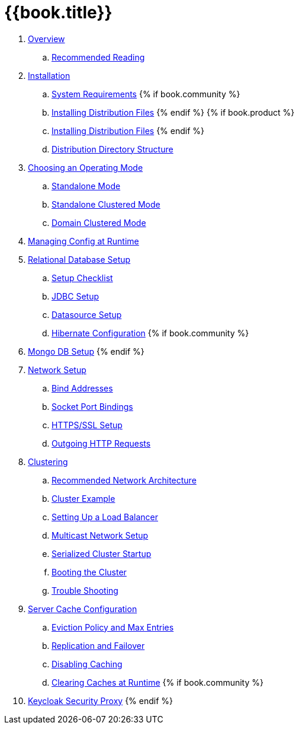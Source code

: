 = {{book.title}}

 . link:topics/overview.adoc[Overview]
 .. link:topics/overview/recommended-reading.adoc[Recommended Reading]
 . link:topics/installation.adoc[Installation]
 .. link:topics/installation/system-requirements.adoc[System Requirements]
 {% if book.community %}
 .. link:topics/installation/distribution-files-community.adoc[Installing Distribution Files]
 {% endif %}
 {% if book.product %}
 .. link:topics/installation/distribution-files-product.adoc[Installing Distribution Files]
 {% endif %}
 .. link:topics/installation/directory-structure.adoc[Distribution Directory Structure]
 . link:topics/operating-mode.adoc[Choosing an Operating Mode]
 .. link:topics/operating-mode/standalone.adoc[Standalone Mode]
 .. link:topics/operating-mode/standalone-ha.adoc[Standalone Clustered Mode]
 .. link:topics/operating-mode/domain.adoc[Domain Clustered Mode]
 . link:topics/manage.adoc[Managing Config at Runtime]
 . link:topics/database.adoc[Relational Database Setup]
 .. link:topics/database/checklist.adoc[Setup Checklist]
 .. link:topics/database/jdbc.adoc[JDBC Setup]
 .. link:topics/database/datasource.adoc[Datasource Setup]
 .. link:topics/database/hibernate.adoc[Hibernate Configuration]
 {% if book.community %}
 . link:topics/mongo.adoc[Mongo DB Setup]
 {% endif %}
 . link:topics/network.adoc[Network Setup]
 .. link:topics/network/bind-address.adoc[Bind Addresses]
 .. link:topics/network/ports.adoc[Socket Port Bindings]
 .. link:topics/network/https.adoc[HTTPS/SSL Setup]
 .. link:topics/network/outgoing.adoc[Outgoing HTTP Requests]
 . link:topics/clustering.adoc[Clustering]
 .. link:topics/clustering/recommended.adoc[Recommended Network Architecture]
 .. link:topics/clustering/example.adoc[Cluster Example]
 .. link:topics/clustering/load-balancer.adoc[Setting Up a Load Balancer]
 .. link:topics/clustering/multicast.adoc[Multicast Network Setup]
 .. link:topics/clustering/serialized.adoc[Serialized Cluster Startup]
 .. link:topics/clustering/booting.adoc[Booting the Cluster]
 .. link:topics/clustering/troubleshooting.adoc[Trouble Shooting]
 . link:topics/cache.adoc[Server Cache Configuration]
 .. link:topics/cache/eviction.adoc[Eviction Policy and Max Entries]
 .. link:topics/cache/replication.adoc[Replication and Failover]
 .. link:topics/cache/disable.adoc[Disabling Caching]
 .. link:topics/cache/clear.adoc[Clearing Caches at Runtime]
{% if book.community %}
 . link:topics/proxy.adoc[Keycloak Security Proxy]
{% endif %}


